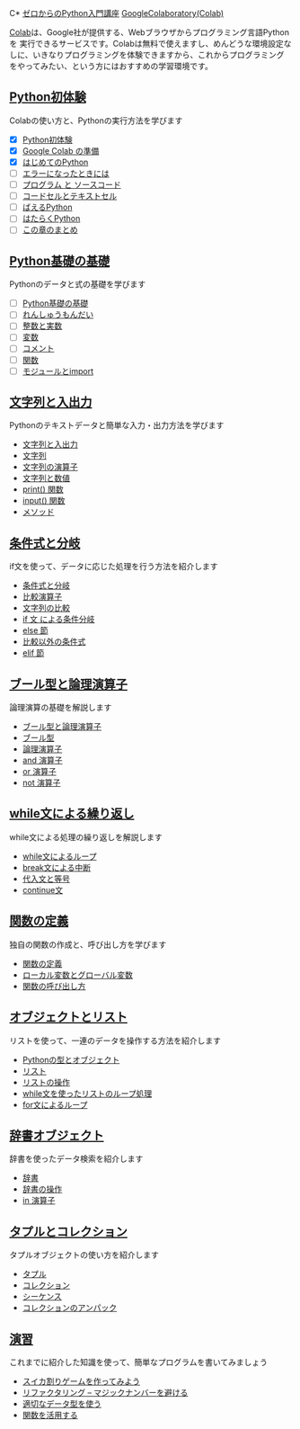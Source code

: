 C* [[file:index.html][ゼロからのPython入門講座]]
[[https://colab.research.google.com/][GoogleColaboratory(Colab)]]

[[https://colab.research.google.com/][Colab]]は、Google社が提供する、Webブラウザからプログラミング言語Pythonを
実行できるサービスです。Colabは無料で使えますし、めんどうな環境設定な
しに、いきなりプログラミングを体験できますから、これからプログラミング
をやってみたい、という方にはおすすめの学習環境です。

** [[file:experience/index.html][Python初体験]]

Colabの使い方と、Pythonの実行方法を学びます
- [X] [[file:experience/index.html][Python初体験]]
- [X] [[file:experience/colab.html][Google Colab の準備]]
- [X] [[file:experience/exec-python1.html][はじめてのPython]]
- [ ] [[file:experience/on-error.html][エラーになったときには]]
- [ ] [[file:experience/program_src.html][プログラム と ソースコード]]
- [ ] [[file:experience/notebook-cell.html][コードセルとテキストセル]]
- [ ] [[file:experience/next-sample.html][ばえるPython]]
- [ ] [[file:experience/next-sample2.html][はたらくPython]]
- [ ] [[file:experience/next-step.html][この章のまとめ]]

** [[file:type_and_func/index.html][Python基礎の基礎]]

Pythonのデータと式の基礎を学びます

- [ ] [[file:type_and_func/index.html][Python基礎の基礎]]
- [ ] [[file:type_and_func/calc1.html][れんしゅうもんだい]]
- [ ] [[file:type_and_func/float.html][整数と実数]]
- [ ] [[file:type_and_func/variable.html][変数]]
- [ ] [[file:type_and_func/comment.html][コメント]]
- [ ] [[file:type_and_func/function.html][関数]]
- [ ] [[file:type_and_func/modules.html][モジュールとimport]]

** [[file:string/index.html][文字列と入出力]]

Pythonのテキストデータと簡単な入力・出力方法を学びます

- [[file:string/index.html][文字列と入出力]]
- [[file:string/string.html][文字列]]
- [[file:string/string_oper.html][文字列の演算子]]
- [[file:string/string_and_num.html][文字列と数値]]
- [[file:string/print_func.html][print() 関数]]
- [[file:string/input.html][input() 関数]]
- [[file:string/method.html][メソッド]]

** [[file:if_condition/index.html][条件式と分岐]]

if文を使って、データに応じた処理を行う方法を紹介します

- [[file:if_condition/index.html][条件式と分岐]]
- [[file:if_condition/comp_op.html][比較演算子]]
- [[file:if_condition/string_compare.html][文字列の比較]]
- [[file:if_condition/if_statement.html][if 文 による条件分岐]]
- [[file:if_condition/else_clause.html][else 節]]
- [[file:if_condition/other_condition.html][比較以外の条件式]]
- [[file:if_condition/elif_clause.html][elif 節]]

** [[file:logical_oper/index.html][ ブール型と論理演算子]]

論理演算の基礎を解説します

- [[file:logical_oper/index.html][ブール型と論理演算子]]
- [[file:logical_oper/bool_type.html][ブール型]]
- [[file:logical_oper/bool_oper.html][論理演算子]]
- [[file:logical_oper/and_oper.html][and 演算子]]
- [[file:logical_oper/or_oper.html][or 演算子]]
- [[file:logical_oper/not_oper.html][not 演算子]]

** [[file:loop/index.html][ while文による繰り返し]]

while文による処理の繰り返しを解説します

- [[file:loop/index.html][while文によるループ]]
- [[file:loop/break-statement.html][break文による中断]]
- [[file:loop/assign_equal.html][代入文と等号]]
- [[file:loop/continue.html][continue文]]

** [[file:function/index.html][関数の定義]]

独自の関数の作成と、呼び出し方を学びます

- [[file:function/index.html][関数の定義]]
- [[file:function/local_var.html][ローカル変数とグローバル変数]]
- [[file:function/function_args.html][関数の呼び出し方]]

** [[file:list/index.html][オブジェクトとリスト]]

リストを使って、一連のデータを操作する方法を紹介します

- [[file:list/index.html][Pythonの型とオブジェクト]]
- [[file:list/list.html][リスト]]
- [[file:list/list_oper.html][リストの操作]]
- [[file:list/list_loop.html][while文を使ったリストのループ処理]]
- [[file:list/list_forloop.html][for文によるループ]]

** [[file:dict/index.html][辞書オブジェクト]]

辞書を使ったデータ検索を紹介します

- [[file:dict/index.html][辞書]]
- [[file:dict/dict_oper.html][辞書の操作]]
- [[file:dict/oper-in.html][in 演算子]]

** [[file:tuple/index.html][タプルとコレクション]]

タプルオブジェクトの使い方を紹介します

- [[file:tuple/index.html][タプル]]
- [[file:tuple/collection.html][コレクション]]
- [[file:tuple/sequence.html][シーケンス]]
- [[file:tuple/unpack.html][コレクションのアンパック]]

  
** [[file:exercise/index.html][演習]]

これまでに紹介した知識を使って、簡単なプログラムを書いてみましょう

- [[file:exercise/index.html][スイカ割りゲームを作ってみよう]]
- [[file:exercise/refactor.html][リファクタリング -- マジックナンバーを避ける]]
- [[file:exercise/refactor-proper-type.html][適切なデータ型を使う]]
- [[file:exercise/refactor-function.html][関数を活用する]]

